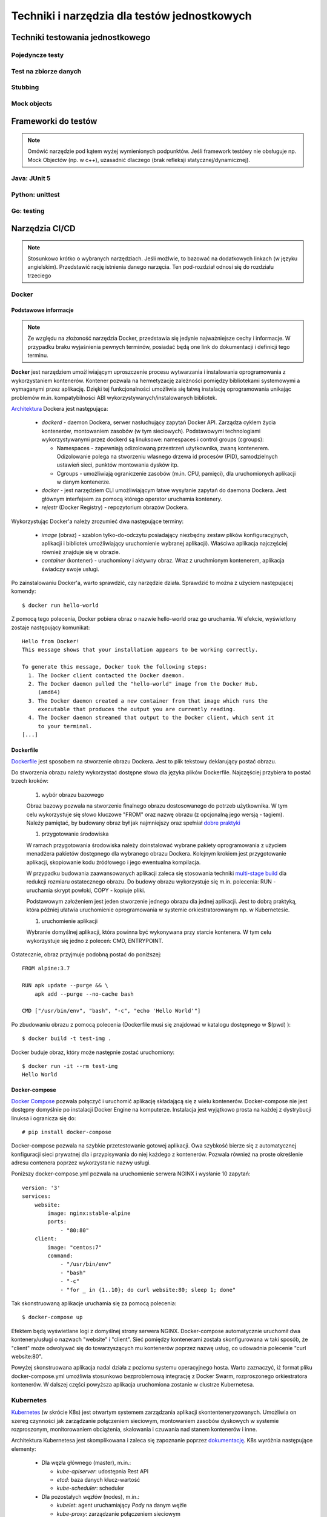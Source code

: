 ================================================================================
Techniki i narzędzia dla testów jednostkowych
================================================================================

Techniki testowania jednostkowego
--------------------------------------------------------------------------------

Pojedyncze testy
````````````````````````````````````````````````````````````````````````````````

Test na zbiorze danych
````````````````````````````````````````````````````````````````````````````````

Stubbing
````````````````````````````````````````````````````````````````````````````````

Mock objects
````````````````````````````````````````````````````````````````````````````````

Frameworki do testów
--------------------------------------------------------------------------------

.. note::
    Omówić narzędzie pod kątem wyżej wymienionych podpunktów. Jeśli
    framework testówy nie obsługuje np. Mock Objectów (np. w c++), uzasadnić
    dlaczego (brak refleksji statycznej/dynamicznej).

Java: JUnit 5
````````````````````````````````````````````````````````````````````````````````

Python: unittest
````````````````````````````````````````````````````````````````````````````````

Go: testing
````````````````````````````````````````````````````````````````````````````````

Narzędzia CI/CD
--------------------------------------------------------------------------------

.. note::
    Stosunkowo krótko o wybranych narzędziach. Jeśli możlwie, to bazować
    na dodatkowych linkach (w języku angielskim). Przedstawić rację
    istnienia danego narzęcia. Ten pod-rozdział odnosi się do rozdziału trzeciego

Docker
````````````````````````````````````````````````````````````````````````````````

Podstawowe informacje
~~~~~~~~~~~~~~~~~~~~~~~~~~~~~~~~~~~~~~~~~~~~~~~~~~~~~~~~~~~~~~~~~~~~~~~~~~~~~~~~

.. note::
    Ze względu na złożoność narzędzia Docker, przedstawia się jedynie
    najważniejsze cechy i informacje. W przypadku braku wyjaśnienia
    pewnych terminów, posiadać będą one link do dokumentacji i definicji
    tego terminu.

**Docker** jest narzędziem umożliwiającym uproszczenie procesu wytwarzania 
i instalowania oprogramowania z wykorzystaniem kontenerów. Kontener pozwala
na hermetyzację zależności pomiędzy bibliotekami systemowymi a wymaganymi
przez aplikację. Dzięki tej funkcjonalności umożliwia się łatwą instalację
oprogramowania unikając problemów m.in. kompatybilności ABI
wykorzystywanych/instalowanych bibliotek.

`Architektura <https://docs.docker.com/engine/docker-overview/#docker-architecture>`_
Dockera jest następująca:

    * *dockerd* - daemon Dockera, serwer nasłuchujący zapytań Docker API.
      Zarządza cyklem życia kontenerów, montowaniem zasobów (w tym sieciowych).
      Podstawowymi technologiami wykorzystywanymi przez dockerd są
      linuksowe: namespaces i control groups (cgroups):

      * Namespaces - zapewniają odizolowaną przestrzeń użytkownika,
        zwaną kontenerem. Odizolowanie polega na stworzeniu własnego
        drzewa id procesów (PID), samodzielnych ustawień sieci, punktów
        montowania dysków itp.
      * Cgroups - umożliwiają ograniczenie zasobów (m.in. CPU, pamięci), dla
        uruchomionych aplikacji w danym kontenerze.

    * *docker* - jest narzędziem CLI umożliwiającym łatwe wysyłanie zapytań
      do daemona Dockera. Jest głównym interfejsem za pomocą którego
      operator uruchamia kontenery.
    * *rejestr* (Docker Registry) - repozytorium obrazów Dockera.


Wykorzystując Docker'a należy zrozumieć dwa następujące terminy:

    * *image* (obraz) - szablon tylko-do-odczytu posiadający niezbędny zestaw
      plików konfiguracyjnych, aplikacji i bibliotek umożliwiający uruchomienie
      wybranej aplikacji). Właściwa aplikacja najczęściej również znajduje się
      w obrazie.
    * *container* (kontener) - uruchomiony i aktywny obraz. Wraz z uruchmionym
      kontenerem, aplikacja świadczy swoje usługi.

Po zainstalowaniu Docker'a, warto sprawdzić, czy narzędzie działa. Sprawdzić to
można z użyciem następującej komendy::

    $ docker run hello-world

Z pomocą tego polecenia, Docker pobiera obraz o nazwie hello-world oraz go 
uruchamia. W efekcie, wyświetlony zostaje następujący komunikat::

    Hello from Docker!
    This message shows that your installation appears to be working correctly.

    To generate this message, Docker took the following steps:
      1. The Docker client contacted the Docker daemon.
      2. The Docker daemon pulled the "hello-world" image from the Docker Hub.
         (amd64)
      3. The Docker daemon created a new container from that image which runs the
         executable that produces the output you are currently reading.
      4. The Docker daemon streamed that output to the Docker client, which sent it 
         to your terminal.
    [...]

Dockerfile
~~~~~~~~~~~~~~~~~~~~~~~~~~~~~~~~~~~~~~~~~~~~~~~~~~~~~~~~~~~~~~~~~~~~~~~~~~~~~~~~

`Dockerfile <https://docs.docker.com/engine/reference/builder/>`_ 
jest sposobem na stworzenie obrazu Dockera. Jest to plik tekstowy deklarujący
postać obrazu.

Do stworzenia obrazu należy wykorzystać dostępne słowa dla języka plików
Dockerfile. Najczęściej przybiera to postać trzech kroków: 

    #) wybór obrazu bazowego

    Obraz bazowy pozwala na stworzenie finalnego obrazu dostosowanego do potrzeb
    użytkownika. W tym celu wykorzystuje się słowo kluczowe "FROM" oraz
    nazwę obrazu (z opcjonalną jego wersją - tagiem). Należy pamiętać, by 
    budowany obraz był jak najmniejszy oraz spełniał 
    `dobre praktyki <https://docs.docker.com/develop/develop-images/dockerfile_best-practices/>`_

    #) przygotowanie środowiska

    W ramach przygotowania środowiska należy doinstalować wybrane pakiety
    oprogramowania z użyciem menadżera pakietów dostępnego dla wybranego
    obrazu Dockera. Kolejnym krokiem jest przygotowanie aplikacji, skopiowanie
    kodu źródłowego i jego ewentualna kompilacja.

    W przypadku budowania zaawansowanych aplikacji zaleca się stosowania
    techniki `multi-stage build <https://docs.docker.com/develop/develop-images/multistage-build/>`_
    dla redukcji rozmiaru ostatecznego obrazu. Do budowy obrazu wykorzystuje
    się m.in. polecenia: RUN - uruchamia skrypt powłoki, COPY - kopiuje pliki.

    Podstawowym założeniem jest jeden stworzenie jednego obrazu dla
    jednej aplikacji. Jest to dobrą praktyką, która później ułatwia
    uruchomienie oprogramowania w systemie orkiestratorowanym np.
    w Kubernetesie.

    #) uruchomienie aplikacji

    Wybranie domyślnej aplikacji, która powinna być wykonywana przy starcie
    kontenera. W tym celu wykorzystuje się jedno z poleceń: CMD, ENTRYPOINT.

Ostatecznie, obraz przyjmuje podobną postać do poniższej::

    FROM alpine:3.7

    RUN apk update --purge && \
        apk add --purge --no-cache bash

    CMD ["/usr/bin/env", "bash", "-c", "echo 'Hello World'"]

Po zbudowaniu obrazu z pomocą polecenia (Dockerfile musi się znajdować
w katalogu dostępnego w $(pwd) )::

    $ docker build -t test-img .

Docker buduje obraz, który może następnie zostać uruchomiony::

    $ docker run -it --rm test-img
    Hello World


Docker-compose
~~~~~~~~~~~~~~~~~~~~~~~~~~~~~~~~~~~~~~~~~~~~~~~~~~~~~~~~~~~~~~~~~~~~~~~~~~~~~~~~

`Docker Compose <https://docs.docker.com/compose/>`_
pozwala połączyć i uruchomić aplikację składającą się z wielu kontenerów.
Docker-compose nie jest dostępny domyślnie po instalacji Docker Engine na
komputerze. Instalacja jest wyjątkowo prosta na każdej z dystrybucji linuksa
i ogranicza się do::

    # pip install docker-compose

Docker-compose pozwala na szybkie przetestowanie gotowej aplikacji. Owa szybkość
bierze się z automatycznej konfiguracji sieci prywatnej dla i przypisywania
do niej każdego z kontenerów. Pozwala również na proste określenie adresu
contenera poprzez wykorzystanie nazwy usługi.

Poniższy docker-compose.yml pozwala na uruchomienie serwera NGINX i wysłanie
10 zapytań::

    version: '3'
    services:
        website:
            image: nginx:stable-alpine
            ports:
                - "80:80"
        client:
            image: "centos:7"
            command:
                - "/usr/bin/env"
                - "bash"
                - "-c"
                - "for _ in {1..10}; do curl website:80; sleep 1; done"

Tak skonstruowaną aplikacje uruchamia się za pomocą polecenia::

    $ docker-compose up

Efektem będą wyświetlane logi z domyślnej strony serwera NGINX. Docker-compose
automatycznie uruchomił dwa kontenery/usługi o nazwach "website" i "client".
Sieć pomiędzy kontenerami została skonfigurowana w taki sposób, że "client"
może odwoływać się do towarzyszących mu kontenerów poprzez nazwę usług,
co udowadnia polecenie "curl website:80".

Powyżej skonstruowana aplikacja nadal działa z poziomu systemu operacyjnego
hosta. Warto zaznaczyć, iż format pliku docker-compose.yml umożliwia
stosunkowo bezproblemową integrację z Docker Swarm, rozproszonego orkiestratora
kontenerów. W dalszej części powyższa aplikacja uruchomiona zostanie
w clustrze Kubernetesa.

Kubernetes
````````````````````````````````````````````````````````````````````````````````

`Kubernetes <https://kubernetes.io/>`_ (w skrócie K8s) jest otwartym systemem 
zarządzania aplikacji skontenteneryzowanych. Umożliwia on szereg czynności
jak zarządzanie połączeniem sieciowym, montowaniem zasobów dyskowych
w systemie rozproszonym, monitorowaniem obciążenia, skalowania i czuwania
nad stanem kontenerów i inne.

Architektura Kubernetesa jest skomplikowana i zaleca się zapoznanie poprzez
`dokumentację <https://kubernetes.io/docs/concepts/overview/components/>`_.
K8s wyróżnia następujące elementy:

    * Dla węzła głównego (master), m.in.:

      * *kube-apiserver*:  udostępnia Rest API
      * *etcd*: baza danych klucz-wartość
      * *kube-scheduler*: scheduler

    * Dla pozostałych węzłów (nodes), m.in.:

      * *kubelet*: agent uruchamiający *Pod*\y na danym węźle
      * *kube-proxy*: zarządzanie połączeniem sieciowym
      * *container-runtime*: jeden z - Docker, containerd, rkt, cri-o

Ze względu na złożoność architektury Kubernetesa, również jego instalacja
nie jest zadaniem trywialnym. Należy pamiętać o wielu zależnościach,
zabezpieczeniach etc. Poleca się stosowanie gotowych systemów chmurowych.
Niemniej jednak istnieją instalatory upraszczające znacząco instalację
klastra, m.in. `kubeadm <https://kubernetes.io/docs/setup/independent/create-cluster-kubeadm/>`_,
`kubespray <https://github.com/kubernetes-sigs/kubespray>`_,
`kops <https://github.com/kubernetes/kops>`_ i inne. Istnieją również
uproszczone metody uruchomienia środowiska pod postacią
`minikube <https://kubernetes.io/docs/tasks/tools/install-minikube/>`_,
`k3s <https://k3s.io/>`_,
`microk8s <https://microk8s.io/>`_ i inne systemy. Wybór właściwego zależy
od potrzeb użytkownika i złożoności posiadanej infrastruktury.

Obiekty
~~~~~~~~~~~~~~~~~~~~~~~~~~~~~~~~~~~~~~~~~~~~~~~~~~~~~~~~~~~~~~~~~~~~~~~~~~~~~~~~

`Obiektem <https://kubernetes.io/docs/concepts/overview/working-with-objects/kubernetes-objects/>`_
w Kubernetesie jest każda intencja przekazana do klastra. Taką intencją może
być chęć uruchomienia konkretnego obrazu, konfiguracja usługi sieciowej,
przechowywanie zaszyfrowanych danych wrażliwych, konfiguracja przestrzeni
użytkownika, akcje dla cron'a, itp.

Obiekty najczęściej definiuje się z użyciem plików w formacie `YAML <https://yaml.org/>`_.
Podstawowy schemat jest następujący::

    apiVersion: <<wersja api w zależności od porządanej funkcjonalności>>
    kind: <<rodzaj obiektu>>
    metadata:
      name: <<unikalna nazwa obiektu>>
      labels: <<etykiety umożliwiające identyfikację zadań przez K8s>
        key: value
    spec: <<specyfikacja obiektu, zależy od jego rodzaju>>

Niezwykle istotnym elementem w systemie Kubernetesa są `label'e (etykiety) <https://kubernetes.io/docs/concepts/overview/working-with-objects/labels/>`_.
Umożliwiają one identyfikację i grupowanie zadań. Grupowanie zapewnia
element K8s'a zwany selektorem (label selector).

.. note::
    Poniższy opis dostępnych obiektów w K8s zapewnia jedynie minimalną
    wiedzę z zakresu działania narzędzia. Zaleca się zapoznanie w pełni
    z dokumentacją.

Pod
~~~~~~~~~~~~~~~~~~~~~~~~~~~~~~~~~~~~~~~~~~~~~~~~~~~~~~~~~~~~~~~~~~~~~~~~~~~~~~~~

`Pod <https://kubernetes.io/docs/concepts/workloads/pods/pod-overview/>`_ jest
podstawowym obiektem w Kubernetesie zapewniającym działania i uruchomienie
kontenerów. Pod jest abstrakcją kontenera w Kubernetesie. Pozwala jednakże
na uruchomienie wielu kontenerów jednym Podzie.

Uruchomienie prostego standardowego hello-world odbywa się w następujących
krokach:

    #. Stworzenie pliku YAML z następującą treścią (wcięcia są istotne!)::

        apiVersion: v1
        kind: Pod
        metadata:
          name: hello-world-pod
          labels:
            app: hello-world
        spec:
          containers:
          - name: hello-world-container
            image: hello-world

    #. Wykonanie polecenia::
    
        $ kubectl create -f nazwa_pliku.yml

    #. Sprawdzenie logów::

        $ kubectl logs hello-world-pod

Wraz z zakończeniem działania Poda, nie zostaje on uruchomiony ponownie.
Ma to istotne znaczenie, o ile próbujemy zapewnić pewne działanie aplikacji.
Aby zapewnić ciągłość działania, należy wykorzystać obiekty wyższego rzędu
zapewnione przez K8s.


Deployment
~~~~~~~~~~~~~~~~~~~~~~~~~~~~~~~~~~~~~~~~~~~~~~~~~~~~~~~~~~~~~~~~~~~~~~~~~~~~~~~~

`Deployment <https://kubernetes.io/docs/concepts/workloads/controllers/deployment/>`_
jest obiektem umożliwiającym zdefiniowanie porządanego stanu aplikacji. Po
utworzeniu tego obiektu, automatycznie on zarządza ilością replik wybranego
obrazu pilnując by zawsze określona ich ilość była funkcjonalna.

Doskonałym zastosowaniem tego obiektu jest uruchomienie aplikacji
bezstanowej np. prostego front-endu który komunikuje się z backendem. Dodatkowo,
umożliwia on wykonywanie czynności niezwykle istotnych z punktu widzenia
HA (High Availability) m.in. rolling deployments czy skalowanie.

Przykład uruchamiający serwer NGINX jest następujący::
    
    apiVersion: apps/v1
    kind: Deployment
    metadata:
      name: nginx-deployment
      labels:
        app: nginx-server
        purpose: test-hello-world
    spec:
      replicas: 1
      selector:
        matchLabels:
          app: nginx
          purpose: test-hello-world
      template:
        metadata:
          labels:
            app: nginx
            purpose: test-hello-world
        spec:
          containers:
          - name: nginx-container
            image: nginx
            ports:
            - containerPort: 80

Tym sposobem uruchomiony zostaje serwer nginx. Nie został on jednak
udostępniony światu. Nie można w rozsądny sposób skomunikować się 
z serwerem. W tym celu należy stworzyć nowy obiekt zwany: Service.

Service
~~~~~~~~~~~~~~~~~~~~~~~~~~~~~~~~~~~~~~~~~~~~~~~~~~~~~~~~~~~~~~~~~~~~~~~~~~~~~~~~

`Service (Usługi) <https://kubernetes.io/docs/concepts/services-networking/service/>`_
zapewnia dostęp do kontenerów poprzez sieć. Jest to o tyle istotne, iż kontenery
w swej naturze są śmiertelne, tj. mogą zostać zniszczone. Nie byłoby zalecane
ręczne infrastruktury sieciowej manualnie. Usługi automatyzują dynamiczną
konfigurację sieci pomiędzy kontenerami a światem zewnętrznym.

Ich działanie, w głównej mierze opiera się na wykorzystaniu i dopasowaniu
etykiet. Z pomocą właśnie etykiet Usługa wie, dla których Pod'ów należy
skonfigurować DNSy i udostępnić właściwe porty.

Przykład współpracujący z Deployment'em określonym powyżej::

    apiVersion: v1
    kind: Service
    metadata:
      name: nginx-service
      labels:
        app: nginx
        purpose: test-hello-world
    spec:
      selector:
        app: nginx
        purpose: test-hello-world
      ports:
      - protocol: TCP
        port: 80
        targetPort: 80

Tworzy on obiekt Service typu ClusterIP (domyślny). Umożliwia on
dostęp do strony kontenera pod stałym adresem IP, niezależnie
od obecnego adresu IP kontenera. Aby uzyskać udostępniony
adres IP, należy użyć poniższego polecenia::

    $ kubectl get service nginx-service -o jsonpath='{ .spec.clusterIP }'

Po uzyskaniu adresu można połączyć się z wybraną aplikacją pod warunkiem,
że znajduje się na tam, gdzie został zainstalowany klaster.

Jenkins
````````````````````````````````````````````````````````````````````````````````

`Jenkins <https://jenkins.io/>`_ jest otwarty system automatyzacji umożliwiający
w łatwy sposób wdrożenie CI/CD.

Jenkins pozwala na stworzenie rodzaju linii produkcyjnej dla oprogramowania,
w który

.. warning::
    Zobacz tutaj: https://www.stratoscale.com/blog/devops/practical-devops-use-case-github-jenkins-docker/

Instalacja
~~~~~~~~~~~~~~~~~~~~~~~~~~~~~~~~~~~~~~~~~~~~~~~~~~~~~~~~~~~~~~~~~~~~~~~~~~~~~~~~

Jenkinsa zainstalować można na platformach obsługujących maszynę wirtualną
Javy. Oznacza to, iż możliwa jest instalacja na gołym metalu (bare-metal).
Niemniej jednak, instalacja z użyciem poniższych środowisk pozwala na znacznie
szybszą konfigurację i jest wstępem do rozwiązania chmurowego.

**Docker**

Instalacja z pomocą Docker'a ogranicza się praktycznie do jednolinijkowego
polecenia. W wersji minimalistycznej, poleceniem tym jest::

    $ docker run -p 8080:8080 -p 50000:50000 jenkins/jenkins:lts

Powyższa instalacja jest niemniej jednak dość naiwna, gdyż nie zachowuje
konfiguracji w systemie plików. Dokładniejsze informacje znajdują się
w `dokumentacji <https://github.com/jenkinsci/docker/blob/master/README.md>`_.

**Kubernetes i Helm**

Jednym ze sposobów instalacji Jenkinsa w Kubernetesie jest wykorzystanie
menadżera pakietów, `Helm <https://helm.sh/>`_.

Zakładając, iż Helm został poprawnie zainstalowany i skonfigurowany,
instalacja Jenkinsa ogranicza się do edycji pliku `konfiguracyjnego <https://github.com/helm/charts/blob/master/stable/jenkins/values.yaml>`
i wykonania poniższej instrukcji::

    $ helm install --name jenkins stable/jenkins -f confg_file.yml

Opis dostępnych parametrów znajduje się w `dokumentacji <https://github.com/helm/charts/tree/master/stable/jenkins>`_.
Niezbędne jest również udostępnienie przestrzeni dyskowej działającej 
w systemie rozproszonym np. NFS. Taki zasób należy następnie zamontować
w Kubernetesie za pomocą `PersistentVolume/PersistentVolumeClaim <https://kubernetes.io/docs/concepts/storage/persistent-volumes/>`_ albo z pomocą `StorageClass <https://kubernetes.io/docs/concepts/storage/storage-classes/>`_.

Pipeline CI/CD
~~~~~~~~~~~~~~~~~~~~~~~~~~~~~~~~~~~~~~~~~~~~~~~~~~~~~~~~~~~~~~~~~~~~~~~~~~~~~~~~

#. Commit
#. Zbuduj
#. Uruchom testy
#. Release
#. Deploy/Deliver
#. "Dalsze testy na produkcji" :)  
